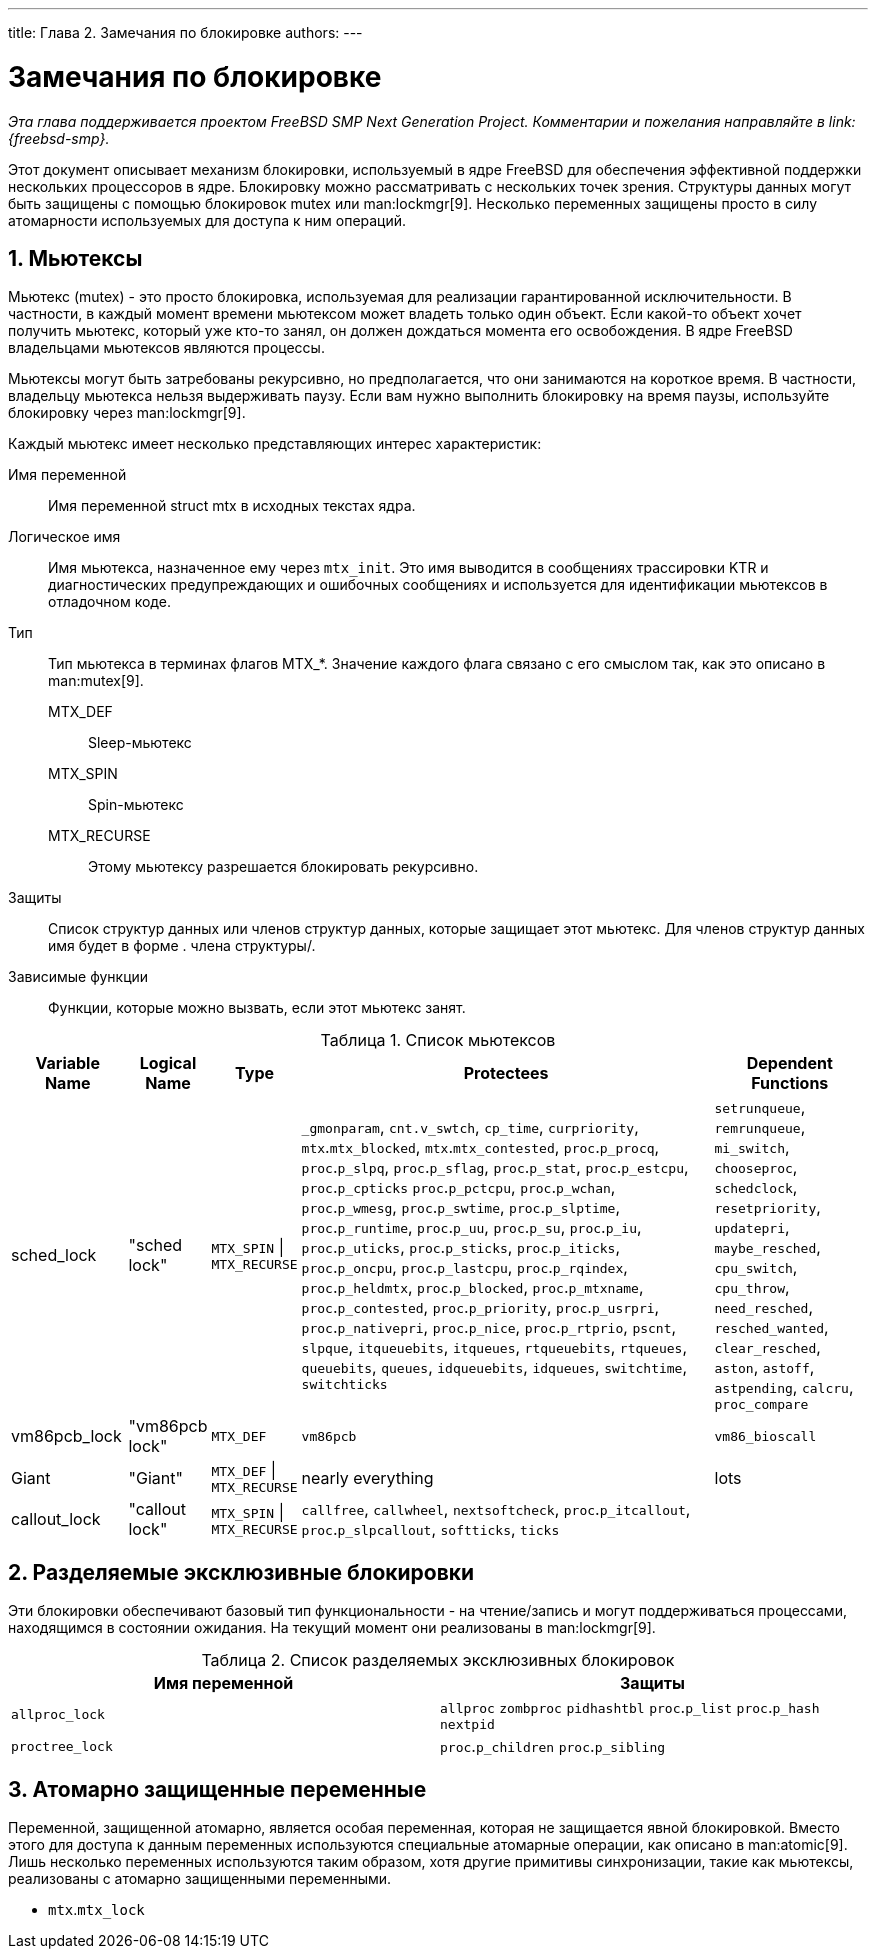 ---
title: Глава 2. Замечания по блокировке
authors: 
---

[[locking]]
= Замечания по блокировке
:doctype: book
:toc: macro
:toclevels: 1
:icons: font
:sectnums:
:source-highlighter: rouge
:experimental:
:skip-front-matter:
:toc-title: Содержание
:table-caption: Таблица
:figure-caption: Рисунок
:example-caption: Пример
:xrefstyle: basic
:relfileprefix: ../
:outfilesuffix:

_Эта глава поддерживается проектом FreeBSD SMP Next Generation Project. Комментарии и пожелания направляйте в link:{freebsd-smp}._

Этот документ описывает механизм блокировки, используемый в ядре FreeBSD для обеспечения эффективной поддержки нескольких процессоров в ядре. Блокировку можно рассматривать с нескольких точек зрения. Структуры данных могут быть защищены с помощью блокировок mutex или man:lockmgr[9]. Несколько переменных защищены просто в силу атомарности используемых для доступа к ним операций.

[[locking-mutexes]]
== Мьютексы

Мьютекс (mutex) - это просто блокировка, используемая для реализации гарантированной исключительности. В частности, в каждый момент времени мьютексом может владеть только один объект. Если какой-то объект хочет получить мьютекс, который уже кто-то занял, он должен дождаться момента его освобождения. В ядре FreeBSD владельцами мьютексов являются процессы.

Мьютексы могут быть затребованы рекурсивно, но предполагается, что они занимаются на короткое время. В частности, владельцу мьютекса нельзя выдерживать паузу. Если вам нужно выполнить блокировку на время паузы, используйте блокировку через man:lockmgr[9].

Каждый мьютекс имеет несколько представляющих интерес характеристик:

Имя переменной::
Имя переменной [type]#struct mtx# в исходных текстах ядра.

Логическое имя::
Имя мьютекса, назначенное ему через `mtx_init`. Это имя выводится в сообщениях трассировки KTR и диагностических предупреждающих и ошибочных сообщениях и используется для идентификации мьютексов в отладочном коде.

Тип::
Тип мьютекса в терминах флагов [constant]#MTX_*#. Значение каждого флага связано с его смыслом так, как это описано в man:mutex[9].

[constant]#MTX_DEF#:::
Sleep-мьютекс

[constant]#MTX_SPIN#:::
Spin-мьютекс

[constant]#MTX_RECURSE#:::
Этому мьютексу разрешается блокировать рекурсивно.

Защиты::
Список структур данных или членов структур данных, которые защищает этот мьютекс. Для членов структур данных имя будет в форме . члена структуры/.

Зависимые функции::
Функции, которые можно вызвать, если этот мьютекс занят.

.Список мьютексов
[cols="15%,10%,10%,55%,20%", frame="all", options="header"]
|===
| Variable Name
| Logical Name
| Type
| Protectees
| Dependent Functions

|sched_lock
|"sched lock"
|`MTX_SPIN` \| `MTX_RECURSE`
|`_gmonparam`, `cnt.v_swtch`, `cp_time`, `curpriority`, `mtx`.`mtx_blocked`, `mtx`.`mtx_contested`, `proc`.`p_procq`, `proc`.`p_slpq`, `proc`.`p_sflag`, `proc`.`p_stat`, `proc`.`p_estcpu`, `proc`.`p_cpticks` `proc`.`p_pctcpu`, `proc`.`p_wchan`, `proc`.`p_wmesg`, `proc`.`p_swtime`, `proc`.`p_slptime`, `proc`.`p_runtime`, `proc`.`p_uu`, `proc`.`p_su`, `proc`.`p_iu`, `proc`.`p_uticks`, `proc`.`p_sticks`, `proc`.`p_iticks`, `proc`.`p_oncpu`, `proc`.`p_lastcpu`, `proc`.`p_rqindex`, `proc`.`p_heldmtx`, `proc`.`p_blocked`, `proc`.`p_mtxname`, `proc`.`p_contested`, `proc`.`p_priority`, `proc`.`p_usrpri`, `proc`.`p_nativepri`, `proc`.`p_nice`, `proc`.`p_rtprio`, `pscnt`, `slpque`, `itqueuebits`, `itqueues`, `rtqueuebits`, `rtqueues`, `queuebits`, `queues`, `idqueuebits`, `idqueues`, `switchtime`, `switchticks`
|`setrunqueue`, `remrunqueue`, `mi_switch`, `chooseproc`, `schedclock`, `resetpriority`, `updatepri`, `maybe_resched`, `cpu_switch`, `cpu_throw`, `need_resched`, `resched_wanted`, `clear_resched`, `aston`, `astoff`, `astpending`, `calcru`, `proc_compare`

|vm86pcb_lock
|"vm86pcb lock"
|`MTX_DEF`
|`vm86pcb`
|`vm86_bioscall`

|Giant
|"Giant"
|`MTX_DEF` \| `MTX_RECURSE`
|nearly everything
|lots

|callout_lock
|"callout lock"
|`MTX_SPIN` \| `MTX_RECURSE`
|`callfree`, `callwheel`, `nextsoftcheck`, `proc`.`p_itcallout`, `proc`.`p_slpcallout`, `softticks`, `ticks`
|
|===

[[locking-sx]]
== Разделяемые эксклюзивные блокировки

Эти блокировки обеспечивают базовый тип функциональности - на чтение/запись и могут поддерживаться процессами, находящимся в состоянии ожидания. На текущий момент они реализованы в man:lockmgr[9].

.Список разделяемых эксклюзивных блокировок
[cols="1,1", options="header"]
|===
| Имя переменной
| Защиты

|`allproc_lock`
|`allproc` `zombproc` `pidhashtbl` `proc`.`p_list` `proc`.`p_hash` `nextpid`

|`proctree_lock`
|`proc`.`p_children` `proc`.`p_sibling`
|===

[[locking-atomic]]
== Атомарно защищенные переменные

Переменной, защищенной атомарно, является особая переменная, которая не защищается явной блокировкой. Вместо этого для доступа к данным переменных используются специальные атомарные операции, как описано в man:atomic[9]. Лишь несколько переменных используются таким образом, хотя другие примитивы синхронизации, такие как мьютексы, реализованы с атомарно защищенными переменными.

* `mtx`.`mtx_lock`
